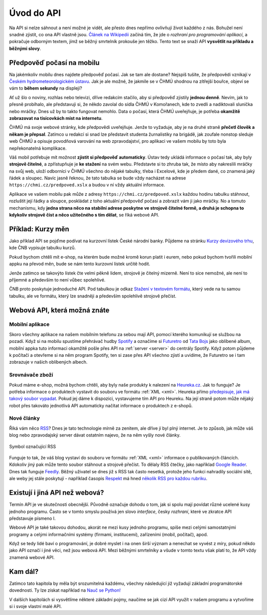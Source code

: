 .. _uvod:

Úvod do API
===========

Na API si nelze sáhnout a není možné je vidět, ale přesto dnes nepřímo ovlivňují život každého z nás. Bohužel není snadné zjistit, co ona API vlastně jsou. `Článek na Wikipedii <https://cs.wikipedia.org/wiki/API>`__ začíná tím, že jde o *rozhraní pro programování aplikací*, a pokračuje odborným textem, jímž se běžný smrtelník prokouše jen těžko. Tento text se snaží API **vysvětlit na příkladu a běžnými slovy**.


.. _chmu:

Předpověď počasí na mobilu
--------------------------

Na jakémkoliv mobilu dnes najdete předpověď počasí. Jak se tam ale dostane? Nejspíš tušíte, že předpovědi vznikají v `Českém hydrometeorologickém ústavu <https://cs.wikipedia.org/wiki/%C4%8Cesk%C3%BD_hydrometeorologick%C3%BD_%C3%BAstav>`__. Jak je ale možné, že jakmile se v ČHMÚ shodnou na zítřejší bouřce, objeví se vám to **během sekundy** na displeji?

.. image:: ../_static/images/chmu1.png
    :align: center
    :width: 60%

Ať už šlo o noviny, rozhlas nebo televizi, dříve redakcím stačilo, aby si předpověď zjistily **jednou denně**. Nevím, jak to přesně probíhalo, ale představuji si, že někdo zavolal do sídla ČHMÚ v Komořanech, kde to zvedli a nadiktovali sluníčka nebo mráčky. Dnes už by to takto fungovat nemohlo. Data o počasí, která ČHMÚ uveřejňuje, je potřeba **okamžitě zobrazovat na tisícovkách míst na internetu**.

ČHMÚ má svoje webové stránky, kde předpovědi uveřejňuje. Jenže to vyžaduje, aby je na druhé straně **přečetl člověk a někam je přepsal**. Zatímco u redakcí si snad lze představit studenta žurnalistiky na brigádě, jak zoufale nonstop sleduje web ČHMÚ a opisuje povodňová varování na web zpravodajství, pro aplikaci ve vašem mobilu by toto byla nepřekonatelná komplikace.

Váš mobil potřebuje mít možnost **zjistit si předpověď automaticky**. Ústav tedy ukládá informace o počasí tak, aby byly **strojově čitelné**, a zpřístupňuje je **ke stažení** na svém webu. Představte si to zhruba tak, že místo aby nakreslili mráčky na svůj web, uloží odborníci v ČHMÚ všechno do nějaké tabulky, třeba i Excelové, kde je předem dané, co znamená jaký řádek a sloupec. Navíc jasně řeknou, že tato tabulka se bude vždy nacházet na adrese ``https://chmi.cz/predpoved.xslx`` a budou v ní vždy aktuální informace.

.. image:: ../_static/images/chmu2.png
    :align: center
    :width: 60%

Aplikace ve vašem mobilu pak může z adresy ``https://chmi.cz/predpoved.xslx`` každou hodinu tabulku stáhnout, rozluštit její řádky a sloupce, poskládat z toho aktuální předpověď počasí a zobrazit vám ji jako mráčky. No a tomuto mechanismu, kdy **jedna strana něco na stabilní adrese poskytne ve strojově čitelné formě, a druhá je schopna to kdykoliv strojově číst a něco užitečného s tím dělat**, se říká webové API.


.. _cnb:

Příklad: Kurzy měn
------------------

Jako příklad API se pojďme podívat na kurzovní lístek České národní banky. Půjdeme na stránku `Kurzy devizového trhu <https://www.cnb.cz/cs/financni-trhy/devizovy-trh/kurzy-devizoveho-trhu/kurzy-devizoveho-trhu/>`__, kde ČNB vypisuje tabulku kurzů.

.. image:: ../_static/images/cnb-website.png
    :alt: ČNB - kurzovní lístek
    :align: center

Pokud bychom chtěli mít e-shop, na kterém bude možné kromě korun platit i eurem, nebo pokud bychom tvořili mobilní appku na převod měn, bude se nám tento kurzovní lístek určitě hodit.

Jenže zatímco se takovýto lístek čte velmi pěkně lidem, strojově je čitelný mizerně. Není to sice nemožné, ale není to příjemné a především to není vůbec spolehlivé.

.. image:: ../_static/images/cnb.png
    :align: center
    :width: 80%

ČNB proto poskytuje jednoduché API. Pod tabulkou je odkaz `Stažení v textovém formátu <https://www.cnb.cz/cs/financni_trhy/devizovy_trh/kurzy_devizoveho_trhu/denni_kurz.txt>`__, který vede na tu samou tabulku, ale ve formátu, který lze snadněji a především spolehlivě strojově přečíst.

.. image:: ../_static/images/cnb-api.png
    :alt: ČNB - kurzovní lístek v textovém formátu
    :align: center


Webová API, která možná znáte
-----------------------------


Mobilní aplikace
^^^^^^^^^^^^^^^^

Skoro všechny aplikace na našem mobilním telefonu za sebou mají API, pomocí kterého komunikují se službou na pozadí. Když si na mobilu spustíme přehrávač hudby `Spotify <https://spotify.com/>`__ a označíme si `Futuretro <https://cs.wikipedia.org/wiki/Futuretro>`__ od `Tata Bojs <https://cs.wikipedia.org/wiki/Tata_Bojs>`__ jako oblíbené album, mobilní appka tuto informaci okamžitě pošle přes API na :ref:`server <server>` do centrály Spotify. Když potom půjdeme k počítači a otevřeme si na něm program Spotify, ten si zase přes API všechno zjistí a uvidíme, že Futuretro se i tam zobrazuje v našich oblíbených albech.

.. image:: ../_static/images/spotify.png
    :align: center
    :width: 60%


.. _heureka:

Srovnávače zboží
^^^^^^^^^^^^^^^^

Pokud máme e-shop, možná bychom chtěli, aby byly naše produkty k nalezení na `Heureka.cz <https://www.heureka.cz/>`__. Jak to funguje? Je potřeba informace o produktech vystavit do souboru ve formátu :ref:`XML <xml>`. Heureka přímo `předepisuje, jak má takový soubor vypadat <https://sluzby.heureka.cz/napoveda/xml-feed/>`__. Pokud jej dáme k dispozici, vystavujeme tím API pro Heureku. Na její straně potom může nějaký robot přes takováto jednotlivá API automaticky načítat informace o produktech z e-shopů.

.. image:: ../_static/images/heureka.png
    :align: center
    :width: 80%


Nové články
^^^^^^^^^^^

Říká vám něco `RSS <https://cs.wikipedia.org/wiki/RSS>`__? Dnes je tato technologie mírně za zenitem, ale dříve jí byl plný internet. Je to způsob, jak může váš blog nebo zpravodajský server dávat ostatním najevo, že na něm vyšly nové články.

.. figure:: ../_static/images/rss-icon.png
    :alt: Ikona RSS
    :scale: 10%
    :align: center

    Symbol označující RSS

Funguje to tak, že váš blog vystaví do souboru ve formátu :ref:`XML <xml>` informace o publikovaných článcích. Kdokoliv jiný pak může tento soubor stáhnout a strojově přečíst. To dělaly RSS čtečky, jako například `Google Reader <https://cs.wikipedia.org/wiki/Google_Reader>`__. Dnes tak funguje `Feedly <https://feedly.com/>`__. Běžný uživatel se dnes již s RSS tak často nesetká, protože jeho funkci nahradily sociální sítě, ale weby jej stále poskytují - například časopis `Respekt <https://www.respekt.cz/>`__ má hned `několik RSS pro každou rubriku <https://www.respekt.cz/rss>`__.

.. image:: ../_static/images/rss.png
    :align: center
    :width: 80%


Existují i jiná API než webová?
-------------------------------

Termín API je ve skutečnosti obecnější. Původně označuje dohodu o tom, jak si spolu mají povídat různé ucelené kusy jednoho programu. Často se v tomto smyslu používá jen slovo *interface*, česky *rozhraní*, které ve zkratce API představuje písmeno I.

Webové API je také takovou dohodou, akorát ne mezi kusy jednoho programu, spíše mezi celými samostatnými programy a celými informačními systémy (firmami, institucemi), zařízeními (mobil, počítač), apod.

Když se tedy lidé baví o programování, je dobré myslet i na onen širší význam a nenechat se vyvést z míry, pokud někdo jako API označí i jiné věci, než jsou webová API. Mezi běžnými smrtelníky a všude v tomto textu však platí to, že API vždy znamená webové API.


Kam dál?
--------

Zatímco tato kapitola by měla být srozumitelná každému, všechny následující již vyžadují základní programátorské dovednosti. Ty lze získat například na `Nauč se Python! <https://naucse.python.cz/>`_

V dalších kapitolách si vysvětlíme některé základní pojmy, naučíme se jak cizí API využít v našem programu a vytvoříme si i svoje vlastní malé API.
